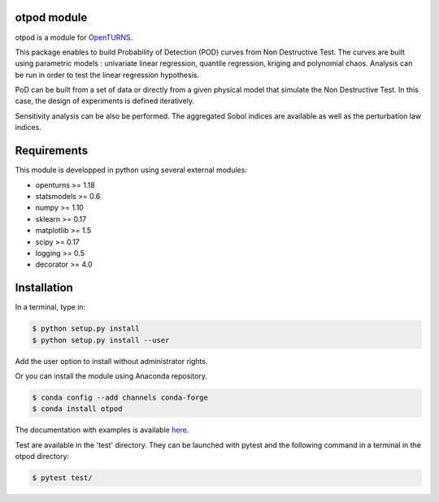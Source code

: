 .. image:: https://github.com/openturns/otpod/actions/workflows/build.yml/badge.svg?branch=master
    :target: https://github.com/openturns/otpod/actions/workflows/build.yml

otpod module
============

otpod is a module for `OpenTURNS <http://www.openturns.org>`_.

This package enables to build Probability of Detection (POD) curves from Non
Destructive Test. The curves are built using parametric models : univariate linear
regression, quantile regression, kriging and polynomial chaos. Analysis can be
run in order to test the linear regression hypothesis.

PoD can be built from a set of data or directly from a given physical model that
simulate the Non Destructive Test. In this case, the design of experiments is
defined iteratively.

Sensitivity analysis can be also be performed. The aggregated Sobol indices are
available as well as the perturbation law indices.

Requirements
============

This module is developped in python using several external modules:

- openturns >= 1.18
- statsmodels >= 0.6
- numpy >= 1.10
- sklearn >= 0.17
- matplotlib >= 1.5
- scipy >= 0.17
- logging >= 0.5
- decorator >= 4.0


Installation
============

In a terminal, type in:

.. code-block:: shell

    $ python setup.py install
    $ python setup.py install --user

Add the user option to install without administrator rights.

Or you can install the module using Anaconda repository.

.. code-block:: shell

    $ conda config --add channels conda-forge
    $ conda install otpod

The documentation with examples is available `here <http://openturns.github.io/otpod/master>`_.

Test are available in the 'test' directory. They can be launched with pytest and
the following command in a terminal in the otpod directory:

.. code-block:: shell
    
    $ pytest test/
